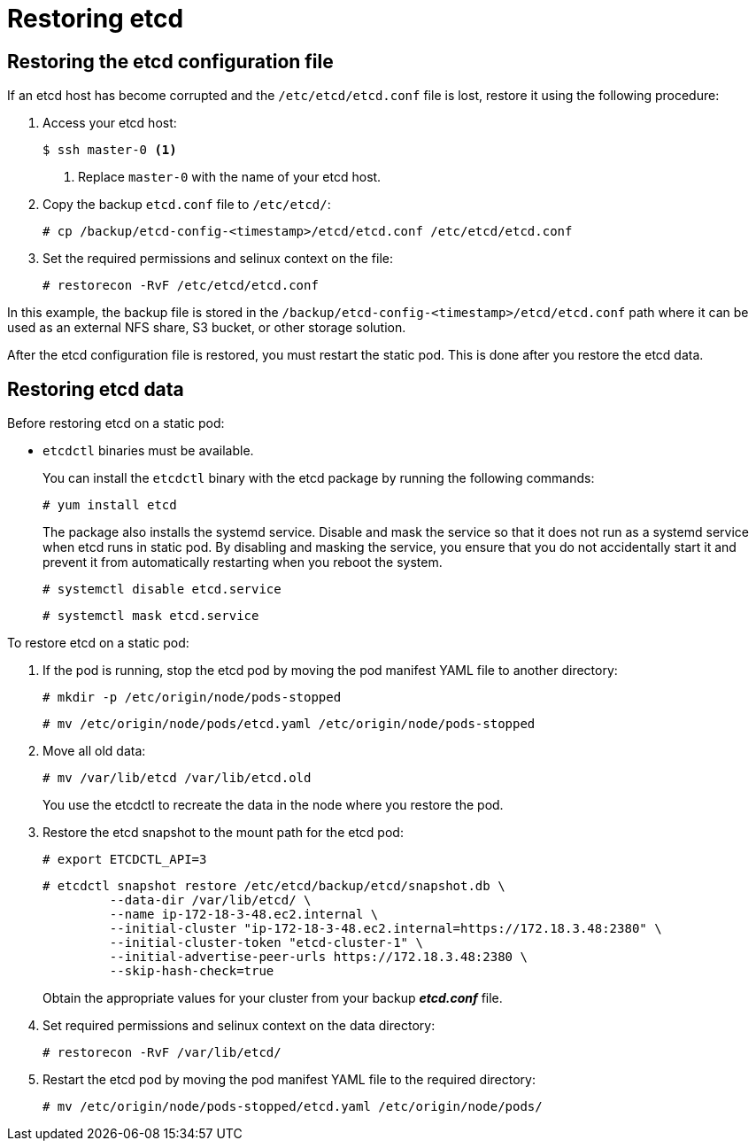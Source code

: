 ////
etcd restore

Module included in the following assemblies:

* admin_guide/assembly_restoring-cluster.adoc
* day_two_guide/host_level_tasks.adoc
* upgrading/downgrade.adoc
////

[id='restoring-etcd_{context}']
= Restoring etcd

== Restoring the etcd configuration file

If an etcd host has become corrupted and the `/etc/etcd/etcd.conf` file is lost,
restore it using the following procedure:

. Access your etcd host:
+
----
$ ssh master-0 <1>
----
<1> Replace `master-0` with the name of your etcd host.

. Copy the backup `etcd.conf` file to `/etc/etcd/`:
+
----
# cp /backup/etcd-config-<timestamp>/etcd/etcd.conf /etc/etcd/etcd.conf
----

. Set the required permissions and selinux context on the file:
+
----
# restorecon -RvF /etc/etcd/etcd.conf
----

In this example, the backup file is stored in the
`/backup/etcd-config-<timestamp>/etcd/etcd.conf` path where it can be used as an
external NFS share, S3 bucket, or other storage solution.

After the etcd configuration file is restored, you must restart the static pod. This is done after you restore the etcd data.

== Restoring etcd data

Before restoring etcd on a static pod:

* `etcdctl` binaries must be available.
+
You can install the `etcdctl` binary with the etcd package by running the following commands:
+
----
# yum install etcd
----
+
The package also installs the systemd service. Disable and mask the service so that it does not run as a systemd service when etcd runs in static pod. By disabling and masking the service, you ensure that you do not accidentally start it and prevent it from automatically restarting when you reboot the system.
+
----
# systemctl disable etcd.service
----
+
----
# systemctl mask etcd.service
----

To restore etcd on a static pod:

. If the pod is running, stop the etcd pod by moving the pod manifest YAML file
to another directory:
+
----
# mkdir -p /etc/origin/node/pods-stopped
----
+
----
# mv /etc/origin/node/pods/etcd.yaml /etc/origin/node/pods-stopped
----

. Move all old data:
+
----
# mv /var/lib/etcd /var/lib/etcd.old
----
+
You use the etcdctl to recreate the data in the node where you restore the pod.

. Restore the etcd snapshot to the mount path for the etcd pod:
+
----
# export ETCDCTL_API=3
----
+
----
# etcdctl snapshot restore /etc/etcd/backup/etcd/snapshot.db \
	 --data-dir /var/lib/etcd/ \
	 --name ip-172-18-3-48.ec2.internal \
	 --initial-cluster "ip-172-18-3-48.ec2.internal=https://172.18.3.48:2380" \
	 --initial-cluster-token "etcd-cluster-1" \
	 --initial-advertise-peer-urls https://172.18.3.48:2380 \
	 --skip-hash-check=true
----
+
Obtain the appropriate values for your cluster from your backup *_etcd.conf_* file.

. Set required permissions and selinux context on the data directory:
+
----
# restorecon -RvF /var/lib/etcd/
----

. Restart the etcd pod by moving the pod manifest YAML file to the required
directory:
+
----
# mv /etc/origin/node/pods-stopped/etcd.yaml /etc/origin/node/pods/
----
